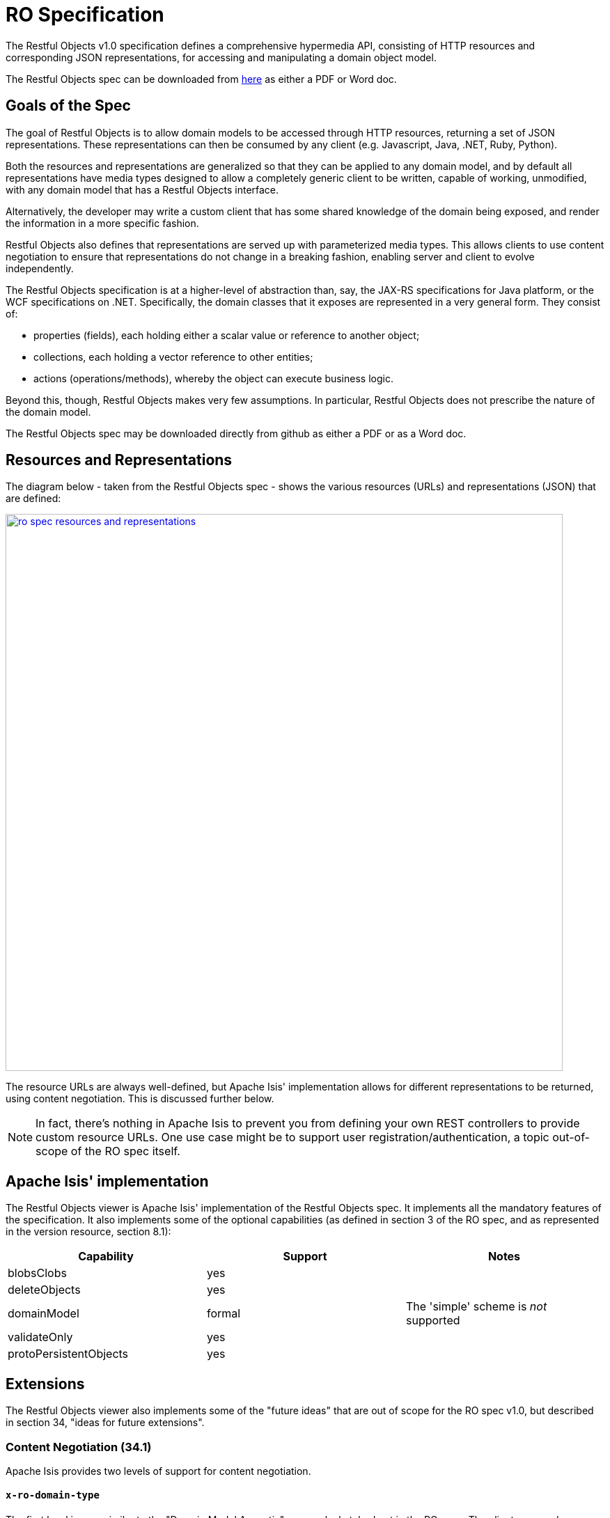 [[_ugvro_ro-spec]]
= RO Specification
:Notice: Licensed to the Apache Software Foundation (ASF) under one or more contributor license agreements. See the NOTICE file distributed with this work for additional information regarding copyright ownership. The ASF licenses this file to you under the Apache License, Version 2.0 (the "License"); you may not use this file except in compliance with the License. You may obtain a copy of the License at. http://www.apache.org/licenses/LICENSE-2.0 . Unless required by applicable law or agreed to in writing, software distributed under the License is distributed on an "AS IS" BASIS, WITHOUT WARRANTIES OR  CONDITIONS OF ANY KIND, either express or implied. See the License for the specific language governing permissions and limitations under the License.
:_basedir: ../../
:_imagesdir: images/


The Restful Objects v1.0 specification defines a comprehensive hypermedia API, consisting of HTTP resources and
corresponding JSON representations, for accessing and manipulating a domain object model.

The Restful Objects spec can be downloaded from link:http://restfulobjects.org[here] as either a PDF or Word doc.



[[__ugvro_ro-spec_goals]]
== Goals of the Spec

The goal of Restful Objects is to allow domain models to be accessed through HTTP resources, returning a set of JSON
representations. These representations can then be consumed by any client (e.g. Javascript, Java, .NET, Ruby, Python).

Both the resources and representations are generalized so that they can be applied to any domain model, and by default
all representations have media types designed to allow a completely generic client to be written, capable of working,
unmodified, with any domain model that has a Restful Objects interface.

Alternatively, the developer may write a custom client that has some shared knowledge of the domain being exposed, and
render the information in a more specific fashion.

Restful Objects also defines that representations are served up with parameterized media types. This allows clients to
use content negotiation to ensure that representations do not change in a breaking fashion, enabling server and client
to evolve independently.

The Restful Objects specification is at a higher-level of abstraction than, say, the JAX-RS specifications for Java
platform, or the WCF specifications on .NET. Specifically, the domain classes that it exposes are represented in a very
general form. They consist of:

* properties (fields), each holding either a scalar value or reference to another object;
* collections, each holding a vector reference to other entities;
* actions (operations/methods), whereby the object can execute business logic.

Beyond this, though, Restful Objects makes very few assumptions. In particular, Restful Objects does not prescribe the
nature of the domain model.

The Restful Objects spec may be downloaded directly from github as either a PDF or as a Word doc.


== Resources and Representations

The diagram below - taken from the Restful Objects spec - shows the various resources (URLs) and representations (JSON)
that are defined:

image::{_imagesdir}restfulobjects/ro-spec-resources-and-representations.png[width="800px",link="{_imagesdir}restfulobjects/ro-spec-resources-and-representations.png"]

The resource URLs are always well-defined, but Apache Isis' implementation allows for different representations to
be returned, using content negotiation.  This is discussed further below.

[NOTE]
====
In fact, there's nothing in Apache Isis to prevent you from defining your own REST controllers to provide custom
resource URLs.  One use case might be to support user registration/authentication, a topic out-of-scope of the RO spec
itself.
====


[[__ugvro_ro-spec_apache-isis-implementation]]
== Apache Isis' implementation

The Restful Objects viewer is Apache Isis' implementation of the Restful Objects spec.  It implements all the mandatory
features of the specification.  It also implements some of the optional capabilities (as defined in section 3 of the
RO spec, and as represented in the version resource, section 8.1):

[cols="1a,1a,1a", options="header"]
|===

| Capability
| Support
| Notes


| blobsClobs
| yes
| 

| deleteObjects
| yes
|

| domainModel
| formal
| The 'simple' scheme is _not_ supported

| validateOnly
| yes
|


|protoPersistentObjects
|yes
|

|===




[[__ugvro_ro-spec_extensions]]
== Extensions

The Restful Objects viewer also implements some of the "future ideas" that are out of scope for the RO spec v1.0, but
described in section 34, "ideas for future extensions".



[[___ugvro_ro-spec_extensions_content-negotiation]]
=== Content Negotiation (34.1)

Apache Isis provides two levels of support for content negotiation.

[[___ugvro_ro-spec_extensions_content-negotiation_x-ro-domain-type]]
==== `x-ro-domain-type`

The first level is very similar to the "Domain Model Agnostic" approach sketched out in the RO spec.  The client
can send an `x-ro-domain-type` parameter for either domain object representations (section 14 of the spec) or
action invocation results (section 19 of the spec).  This can be combined with either `application/json` or
`application/xml`.

For example, the client could use an `Accept` header such as:

[source]
----
Accept: application/xml;x-ro-domain-type="com.mycompany.viewmodels.v2.CustomerViewModel"
----

The server will use the xref:../rgsvc/rgsvc.adoc#_rgsvc_spi_ContentMappingService[`ContentMappingService`] to attempt to
transform the domain object into the requested `x-ro-domain-type`.  The whole process is discussed in more detail in
the xref:ugvro.adoc#_ugvro_architecture[architecture] chapter.


[[___ugvro_ro-spec_extensions_content-negotiation_apache-isis-profile]]
==== Apache Isis profile

The representations defined by the RO spec are very rich and enable complex client-side applications to be built.
However, their sophistication can be an impediment to their use if one wishes to write a simple app using third-party
components that expect to consume much simpler representations.  Examples of such tools are
link:http://angular-ui.github.io/bootstrap/[Angular Bootstrap],
link:http://vitalets.github.io/angular-xeditable/[Angular XEditable],
link:https://github.com/mgcrea/angular-strap[Angular Strap].

This support is discussed further in the xref:ugvro.adoc#_ugvro_simplified-representations[simplified representations]
chapter.


[[___ugvro_ro-spec_extensions_minimizing-round-trips]]
=== Minimizing Round-trips (34.4)

The Restful Objects viewer supports the `x-ro-follow-links` query parameter in a way very similar to that suggested
in the RO spec, the main point being to avoid the "N+1" problem of too many (slow) network calls.  For example, using
this feature one can load a grid of data in a single call.  (That said, the xref:ugvro.adoc#_ugvro_simplified-representations[simplified representations]
supported by Restful Objects viewer also support this use case, albeit in way that deviates from the RO spec).

This link:https://www.youtube.com/watch?v=hSKnqqBQ7Zo[screencast] demonstrates the Restful Object viewer's support for `x-ro-follow-links` parameter, using the
(non-ASF) http://github.com/isisaddons/isis-app-kitchensink[Isis addons' kitchensink] app as the example,
This app contains three entities, `Grandparent`, `Parent` and `Child` that define a hierarchy of 1:m relationships.


The queries that are shown in the screencast include:

* show parent and its children (titles) +
+
pass:[<pre>http://localhost:8080/restful/objects/PARENT/0?x-ro-follow-links=members[children\].value]

* show parent and its children (full details) +
+
pass:[<pre>http://localhost:8080/restful/objects/PARENT/0?x-ro-follow-links=members[children\].value.href]

* child's parent (title) +
+
pass:[<pre>http://localhost:8080/restful/objects/CHILD/0?x-ro-follow-links=members[parent\].value]

* child's siblings (up to its parent, down to children) +
+
pass:[<pre>http://localhost:8080/restful/objects/CHILD/0?x-ro-follow-links=members[parent\].value.members[children\].value]



[[___ugvro_ro-spec_extensions_minimizing-round-trips_honor-ui-hints]]
==== Honor UI hints

By default the representations generated by Restful Objects ignore any Apache Isis metamodel hints referring to the UI.
In particular, if a collection is annotated then `Render(EAGERLY)` then the contents of the collection are _not_
eagerly embedded in the object representation.

However, this behaviour can be overridden globally using following property (typically added to `WEB-INF/viewer_restfulobjects.properties`):

[source,ini]
----
isis.viewer.restfulobjects.honorUiHints=true
----

This means that standard Apache Isis annotations can be used as a simple way to obtain follow-links (driven from the
server model, though, rather than the requesting client).